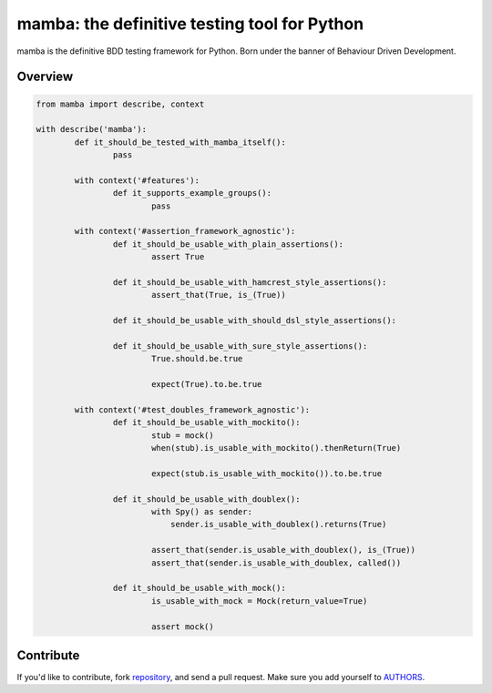 mamba: the definitive testing tool for Python
=============================================

mamba is the definitive BDD testing framework for Python. Born under the banner of Behaviour Driven Development.

Overview
--------

.. code:: python

  from mamba import describe, context

  with describe('mamba'):
          def it_should_be_tested_with_mamba_itself():
                  pass

          with context('#features'):
                  def it_supports_example_groups():
                          pass

          with context('#assertion_framework_agnostic'):
                  def it_should_be_usable_with_plain_assertions():
                          assert True

                  def it_should_be_usable_with_hamcrest_style_assertions():
                          assert_that(True, is_(True))

                  def it_should_be_usable_with_should_dsl_style_assertions():

                  def it_should_be_usable_with_sure_style_assertions():
                          True.should.be.true

                          expect(True).to.be.true

          with context('#test_doubles_framework_agnostic'):
                  def it_should_be_usable_with_mockito():
                          stub = mock()
                          when(stub).is_usable_with_mockito().thenReturn(True)

                          expect(stub.is_usable_with_mockito()).to.be.true

                  def it_should_be_usable_with_doublex():
                          with Spy() as sender:
                              sender.is_usable_with_doublex().returns(True)

                          assert_that(sender.is_usable_with_doublex(), is_(True))
                          assert_that(sender.is_usable_with_doublex, called())

                  def it_should_be_usable_with_mock():
                          is_usable_with_mock = Mock(return_value=True)

                          assert mock()


Contribute
----------

If you'd like to contribute, fork repository_, and send a pull
request. Make sure you add yourself to AUTHORS_.


.. _repository: http://github.com/nestorsalceda/mamba
.. _AUTHORS: http://github.com/nestorsalceda/master/AUTHORS
